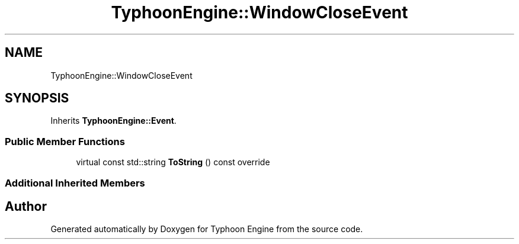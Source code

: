 .TH "TyphoonEngine::WindowCloseEvent" 3 "Sat Jul 20 2019" "Version 0.1" "Typhoon Engine" \" -*- nroff -*-
.ad l
.nh
.SH NAME
TyphoonEngine::WindowCloseEvent
.SH SYNOPSIS
.br
.PP
.PP
Inherits \fBTyphoonEngine::Event\fP\&.
.SS "Public Member Functions"

.in +1c
.ti -1c
.RI "virtual const std::string \fBToString\fP () const override"
.br
.in -1c
.SS "Additional Inherited Members"


.SH "Author"
.PP 
Generated automatically by Doxygen for Typhoon Engine from the source code\&.

